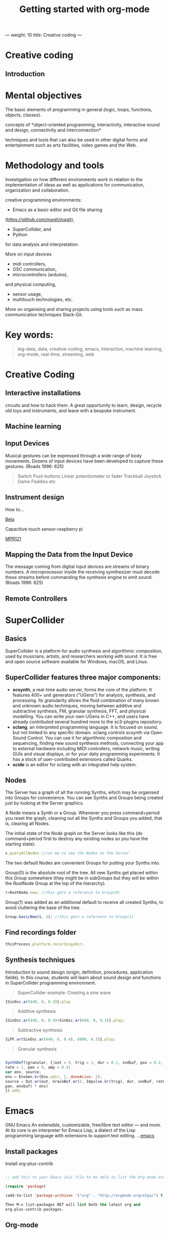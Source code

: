 ---
weight: 10
title: Creative coding
---

* Creative coding

** Introduction

* Mental objectives

The basic elements of programming in general (logic, loops, functions, objects,
classes).

concepts of *object-oriented programming,
interactivity, interactive sound and design, connectivity and
interconnection*

techniques and tools that can also be used in other digital forms and
entertainment such as arts facilities, video games and the Web.


* Methodology and tools

Investigation on how different environments work in relation to the implementation of ideas as well as applications for communication, organization and collaboration.

creative programming environments:

- Emacs as a basic editor and Git file sharing
(https://github.com/magit/magit), 

- SuperCollider, and
- Python 

for data analysis and interpretation.

More on input devices 

- midi controllers, 
- OSC communication,
- microcontrollers (arduino),
and physical computing,
- sensor usage, 
- multitouch technologies, etc. 

More on organising and sharing projects using tools such as mass communication techniques Slack-Git.

* Key words:

#+BEGIN_QUOTE
big-data, data, creative-coding, emacs, interaction, machine learning, org-mode,
real-time, streaming, web 
#+END_QUOTE


* Creative Coding

** Interactive installations


 
circuits and how to hack them. A great opportunity to learn, design, recycle old toys and instruments, and leave with a bespoke instrument.

** Machine learning



** Input Devices


Musical gestures can be expressed through a wide range of body
movements. Dozens of input devices have been developed to capture
these gestures. (Roads 1996: 625)

#+BEGIN_QUOTE
Switch
Push buttons
Linear potentiometer or fader
Trackball
Joystick
Game Paddles
etc
#+END_QUOTE
** Instrument design

How to...

[[http://bela.io][Bela]]


Capacitive touch sensor-raspberry pi

[[https://learn.adafruit.com/mpr121-capacitive-touch-sensor-on-raspberry-pi-and-beaglebone-black/overview][MPR121]] 




** Mapping the Data from the Input Device

The message coming from digital input devices are streams of binary
numbers. A microprocessor inside the receiving symthesizer must decode
these streams before commanding the synthesis engine  to emit
sound. (Roads 1996: 625)


** Remote Controllers


* SuperCollider

** Basics

SuperCollider is a platform for audio synthesis and algorithmic composition, used by musicians, artists, and researchers working with sound. It is free and open source software available for Windows, macOS, and Linux.

** SuperCollider features three major components:

- *scsynth*, a real-time audio server, forms the core of the platform. It features 400+ unit generators ("UGens") for analysis, synthesis, and processing. Its granularity allows the fluid combination of many known and unknown audio techniques, moving between additive and subtractive synthesis, FM, granular synthesis, FFT, and physical modelling. You can write your own UGens in C++, and users have already contributed several hundred more to the sc3-plugins repository.
- *sclang*, an interpreted programming language. It is focused on sound, but not limited to any specific domain. sclang controls scsynth via Open Sound Control. You can use it for algorithmic composition and sequencing, finding new sound synthesis methods, connecting your app to external hardware including MIDI controllers, network music, writing GUIs and visual displays, or for your daily programming experiments. It has a stock of user-contributed extensions called Quarks.
- *scide* is an editor for sclang with an integrated help system.

** Nodes

The Server has a graph of all the running Synths, which may be organised into Groups for convenience. You can see Synths and Groups being created just by looking at the Server graphics.

A Node means a Synth or a Group. Whenever you press command+period you reset the graph, cleaning out all the Synths and Groups you added, that is, clearing all Nodes.

The initial state of the Node graph on the Server looks like this (do command+period first to destroy any existing nodes so you have the starting state):

#+BEGIN_SRC js
s.queryAllNodes //run me to see the Nodes on the Server
#+END_SRC

The two default Nodes are convenient Groups for putting your Synths into.

Group(0) is the absolute root of the tree. All new Synths get placed within this Group somewhere (they might be in subGroups but they will be within the RootNode Group at the top of the hierarchy).

#+BEGIN_SRC js
r=RootNode.new; //this gets a reference to Group(0)
#+END_SRC

Group(1) was added as an additional default to receive all created Synths, to avoid cluttering the base of the tree.

#+BEGIN_SRC js
Group.basicNew(s, 1); //this gets a reference to Group(1)
#+END_SRC


** Find recordings folder

#+BEGIN_SRC js
thisProcess.platform.recordingsDir;
#+END_SRC


** Synthesis techniques 


Introduction to sound design (origin, definition, procedures, application fields).
In this course, students will learn about sound design and functions in SuperCollider programming environment.

#+BEGIN_QUOTE
SuperCollider example:
Creating a sine wave
#+END_QUOTE


#+BEGIN_SRC js
{SinOsc.ar(440, 0, 0.3)}.play
#+END_SRC

#+BEGIN_QUOTE
Additive synthesis
#+END_QUOTE
#+BEGIN_SRC js
{SinOsc.ar(440, 0, 0.4)+SinOsc.ar(660, 0, 0.3)}.play;
#+END_SRC

#+BEGIN_QUOTE
Subtractive synthesis
#+END_QUOTE

#+BEGIN_SRC js
{LPF.ar(SinOsc.ar(440, 0, 0.4), 6000, 0.3)}.play;
#+END_SRC

#+BEGIN_QUOTE
Granular synthesis
#+END_QUOTE

#+BEGIN_SRC js

SynthDef(\granular, {|out = 0, trig = 1, dur = 0.1, sndbuf, pos = 0.2, 
rate = 1, pan = 0, amp = 0.4|
var env, source;
env = EnvGen.kr(Env.adsr, 1, doneAcion: 2);
source = Out.ar(out, GrainBuf.ar(2, Impulse.kr(trig), dur, sndbuf, rate, pos, 2,
pan, envbuf) * env)
}).add;

#+END_SRC

* Emacs

GNU Emacs
An extensible, customizable, free/libre text editor — and more.
At its core is an interpreter for Emacs Lisp, a dialect of the Lisp programming language with extensions to support text editing.
...[[https://www.gnu.org/software/emacs/][emacs]]

** Install packages

Install org-plus-contrib

#+BEGIN_SRC emacs-lisp

;; add this to your Emacs init file to be able to list the Org mode archives:

(require 'package)

(add-to-list 'package-archives '("org" . "http://orgmode.org/elpa/") t)

Then M-x list-packages RET will list both the latest org and
org-plus-contrib packages.

#+END_SRC
** Org-mode

** Create Headers

Start with an *asterisk* to make *Headers* and *two asterisks* for *Subheaders*

Example:

=/* Header/=

=/** Subheader/=

Give a *title* to your page using /hash/ (#) and /plus/ (+) symbols

Example: =/#+Title: Getting started with org-mode/=

#+Title: Getting started with org-mode

*Hide* Table of Contents

Example: =/#+Options: toc:nil/=

#+Options: toc:nil

*Hide* Numbers, table of contents

Example: =/#+Options: num:nil/ toc:nil=

Write =#+= and press =Meta-<tab>= to see the list of variables

Example:

 =#+AUTHOR: Vasilis Agiomyrgianakis=

=#+DATE: 120416=

** Bulleting-Quoting

Use hyphen to make bullets

- bulleted
- list
- items

You can include quotations in Org mode documents like this:

=#+BEGIN_QUOTE=

'QUATATION'

=#+END_QUOTE=

#+BEGIN_QUOTE

A frequent criticism of computer music is the lack of performance, \\
where an artist hides behind their laptop screen, \\
and the audience is unable to see any activity that might ground their experience \\
of the music (Cascone, 2003).


#+END_QUOTE

** Markups

Give *emphasis* to your text.

Write your text *inside* the below symbols:

- 2 asterics for *Bold*,
- 2 slashes for /italics/,
- 2 equals signs for =verbatim=,
- 2 pluses for +strike through text+


*Bold*, /italics/, =verbatim=, +strikethrough+
** Linked text

 Press =C-c C-l= to *link* objects (files)

Example:

/Link: https//:basmyr.net/

Then give a name to the linked text

/Description: Basmyr.net/

 Press =C-c C-o= to *open* the linked plain text with external program

[[http://basmyr.net][Basmyr.net]]

or a video url

[[https://youtu.be/Wr2aFlWyzvM][Granulator]]

** Tables

Use *pipes - vertical bars* to make tables

Example: Start with pipes and some text:
/| some | | Data |/

then hit return, pipe (vertical bar), hyphen and tab to extend the table verticaly

Press tab and arrows to make arrangements for the table

| Some | Data  |
|------+-------|
|  234 | rocks |
| 1200 | start |

** Images & Graphics
** Images

** Ditaa

*Find the path of ditaa.jar in you computer through a lisp program*

=C-c C-c= to evaluate lisp code inside source block

#+BEGIN_SRC emacs-lisp

(expand-file-name
             "ditaa.jar"
      (file-name-as-directory
            (expand-file-name
                "scripts"
               (file-name-as-directory
                  (expand-file-name
                      "../contrib"
                     (file-name-directory (org-find-library-dir "org")))))))
#+END_SRC


** Export to other formats

Pressing =C-c C-e= popups a buffer to *export* markups to HTML-PDF-etc.

Example: hit =h= and =o= if you want to *export and open as html*.

Export Beamer: =C-c C-e l P=     =(org-beamer-export-to-pdf)=

Export as LaTeX and then process to PDF.

=C-c C-e l O=

Export as LaTeX and then process to PDF, then open the resulting PDF file.

** Source Code

Create code blocks to insert your code.

Press C-c ' *inside the SRC block* to edit the current code block

in the mode of the language you want. For instance:

 =#+BEGIN_SRC emacs-lisp=

write some lisp to make your configurations in org-mode

so as to see bullets (UTF-8 characters) when you editing *Headers* in org-mode instead of asterisks.

Then close the source block with:

=#+END_SRC=

*Result*

#+BEGIN_SRC emacs-lisp

     (require 'org-bullets)
(add-hook 'org-mode-hook
          (lambda () (org-bullets-mode 1)))


#+END_SRC

*You can customise source blocks using =M-x customize-face RET= face RET*

Evaluate source code. Press C-c C-c inside the block and see the results.

 #+BEGIN_Example
 echo "Hello $USER! Today is `date`"
 exit
 #+END_Example

** LaTeX integrator

- Characters: \alpha \rightarrow \beta
- $O(n \log n)$


\begin{align*}
q = 2 * 4 + 1 - 2 &= 7 \\
         q &=7
\end{align*}

** Shortcuts

write down =<s= and press =tab= to open src blocks

to cooment a =lisp= region select a word or a region with C-M-space and then M-; to comment

** Tips

To open week-agenda window press C-ca
To schedule a TODO item press C-c C-s
Use shift-arrows to change dates

#+BEGIN_SRC emacs-lisp

;; placed in init.el


(require 'org)
(setq exec-path (append exec-path '("/usr/texbin")))
(require 'ox-latex)
(unless (boundp 'org-latex-classes)
  (setq org-latex-classes nil))
(add-to-list 'org-latex-classes
             '("article"
               "\\documentclass{article}"
               ("\\section{%s}" . "\\section*{%s}")))

;;(setq org-latex-listings 'minted)

(add-to-list 'org-latex-packages-alist '("" "minted"))



(setq org-export-latex-listings 'minted)

(setq org-latex-listings 'minted)

(setq org-latex-custom-lang-environments
      '(
        (emacs-lisp "common-lispcode")
        ))
(setq org-latex-minted-options
      '(("frame" "lines")
        ("fontsize" "\\scriptsize")
        ("linenos" "")))


(setq org-latex-to-pdf-process



      '("pdflatex -shell-escape -interaction nonstopmode -output-directory %o %f"
        "pdflatex -shell-escape -interaction nonstopmode -output-directory %o %f"
        "pdflatex -shell-escape -interaction nonstopmode -output-directory %o %f"

        ))



(org-babel-do-load-languages
 'org-babel-load-languages
 '((R . t)
   (latex . t)))
;; Use syntax highlighting in source block while editing


(setq org-src-fontify-natively t)

;;auto-complete

(require 'auto-complete)

;; Loads latex auto-complete
(require 'ac-math)
(add-to-list 'ac-modes 'latex-mode)
(defun ac-latex-mode-setup ()
  (setq ac-sources
        (append '(ac-source-math-latex ac-source-latex-commands  ac-source-math-unicode)
                ac-sources))
  )
(add-hook 'LaTeX-mode-hook 'ac-latex-mode-setup)

#+END_SRC



Find more here: [[http://orgmode.org/worg/org-tutorials/org-latex-preview.html][Minted]]


** Github
Introduction to Environments (Github, Bitbucket) for organizing and sharing files-Git.
Set up an account with Slack and Github.

#+BEGIN_QUOTE
Github
#+END_QUOTE

 organize projects and share the
individual processes using tools such as mass communication techniques
Slack-Git.

 
** install package magit

Backup rep online in GITLAB, BITBUCKET

create an ssh key to gain access into your repositories in Bitbucker

 Concatanate keys from term

ie. //cat id_rsa.pub | pbcopy


Press =C-x m= to display information about the current Git repository

=P-p= to push rep to bitbucket

=c-c= to commint

=s= to stage rep


 
** Create and concatenate (link) keys from term

create an shh key in GitHub and then open terminal

ie. //cat id_rsa.pub | pbcopy

 
** create .git file inside a folder

Dired to the folder you want to create the .git file and press

=M-x magit-init= and press =y=

 This is a way to say to projectile what is a project and so it will

make your search quicker.

Press =C-cpp= to open projectile


Create a new branch

and then =magit-set-to-upstream= origin


** Pull requests

*issues*

- Git refusing to merge unrelated histories

git cherry-pick -m 1 1234deadbeef1234deadbeef
git rebase --continue

merge

Git failed...

Git refusing to merge unrelated histories

in magit press h to bring the popoup and choose rebase -r and then -p

** Auto-correct

 
** Install Dictionaries -emacs

*Install aspell from brew*

#+BEGIN_Example

$ brew install aspell --with-lang-en --with-lang-el --with-lang-de

#+END_Example

for English, Hellenic and Deutsch languages.

if you have problems installing aspell with the above code

just do only:

#+BEGIN_SRC shell

$ brew install aspell

#+END_SRC

*Install aspell using downloaded packages aspell-0.60.6.1*

go to terminal and type:

#+BEGIN_SRC shell
$ cd ~/aspell path
$ ./configure
$ make
$ make install
#+END_SRC

To install additional dictionary download the language you prefer from  [[ftp://ftp.gnu.org/gnu/aspell/dict/0index.html][GNU_Available Aspell Dictionaries]]

i.e =aspell-el-0.50-3= for Hellenic language (Greek)

and go to terminal and type:

#+BEGIN_SRC shell
$ cd ~/dictionary path
$ ./configure
$ make
$ install
#+END_SRC

*Switch dictionary*

To switch between dictionaries run:

M-x: =ispell-change-dictionary=

and write /greek/ for Hellenic language auto-correct

Press F6 (fn-F6) to switch between dictionaries (british, greek, german)

If you want to use the english dictionary in a particular buffer instead,
put the following on the first line of the buffer:

=-*- ispell-dictionary: "english" -*-=

*Use flyspell instead of ispell*

#+BEGIN_SRC lisp
(setq ispell-list-command "--list")
#+END_SRC
 
** text expansion

install YASnippet using MELPA

put the below into your init.el

#+BEGIN_SRC emacs-lisp
(add-to-list 'load-path
             "~/.emacs.d/plugins/yasnippet")
(require 'yasnippet)
(yas-global-mode 1)
#+END_SRC

quit emacs and open again and type

=M-x yas-new-snippet=

- Give a name to your snippet
- give the abrev
- write your text or code you want to be expanted
- save file C-c C-c
- choose a table i.e prog-mode
- give a name to your snippet (I use the abrev key as the name)

try using the abrev key and press tab to expant your text.


** Searching Help


C-h f (or M-x describe-function) will show you the bindings for a command.
You are correct, C-h b (or M-x describe-bindings) will show you all bindings. C-h m (M-x describe-mode) is also handy to list bindings by mode.
You might also try C-h k (M-x describe-key) to show what command is bound to a key. For instance, on my machine save-buffers-kill-emacs isn't bound to anything, but C-h k C-x C-c tells me that C-x C-c is bound to save-buffers-kill-terminal. It will list all bindings for the command at the same time.


helm swoop

help C-h

 
** Export references to pdf with org-mode - bibtex

Use bibtex package for citation.

First put the bellow code in your ./emacs



** IPython-notebook

- IPython notebook is used to analyse data and for data visualisation.

Experiment with the examples of
CERN: /particle-physics-playground-playground-52de62d/
- install ipython emacs on melpa 'ein'

copy =ein.el= and =ein.py= to the upload directory

- open =init.el= and write

#+BEGIN_SRC emacs-lisp
(require 'ein)
#+END_SRC

** Python 3.5

install =python 3.5= and anacoda3
call anacoda3 form terminal using

#+BEGIN_SRC shell

➜  ~ source activate anaconda3

#+END_SRC

then call jupyter

#+BEGIN_SRC shell

➜  ~ jupyter notebook

#+END_SRC

Go to emacs and do = M-x ein:notebooklist-login=
Start IPython notebook server.
Hit =M-x ein:notebooklist-open= to open notebook list. This will open notebook
list buffer.
In the notebook list buffer, you can navigate to your folders to [open], or [create], and [delete] notebooks by hitting


** Interactive Performance.

  set of practices that give performers (usually dancers or musicians) control of the media in real time?

 wireless sensors found both in the body of an performer and in the
 theater.

Git:

- Create a Repository
- Create a Branch
- Make a Commit
- Push and Commit.

[[https://guides.github.com/activities/hello-world/][GitHub Hello world]]


[[https://gist.github.com/davfre/8313299][Github example]]

Https://guides.github.com/activities/hello-world/,
Https://gist.github.com/davfre/8313299


** Physical computing

Introduction to physical computing - microcontrollers. Programming
Interactivity (Noble 2012): Chapter 4: Arduino.

Introduction to Raspberry Pi
(https://www.raspberrypi.org/learning/hardware-guide/).

Introduction to Python (https://www.python.org/doc/).


#+BEGIN_QUOTE
Python
#+END_QUOTE

#+BEGIN_SRC python

# Python 3: Fibonacci series up to n
 def fib(n):
     a, b = 0, 1
     while a < n:
         print(a, end=' ')
         a, b = b, a+b
     print()
 fib(1000)

#+END_SRC


* Micro-computing

** Sensors

Use of sensors: touch, movement, elasticity, camera.

*Programming Interactivity* 

experimenting with various sensors.

experimenting with Arduino and node.js

Arduino basic examples:
(https://www.arduino.cc/en/Tutorial/BuiltInExamples).

Using Python-for OSC communication libraries 

(https://pypi.python.org/pypi/python-osc) - with SuperCollider.

** Raspberry Pi

 
Install Linux Raspbian Jessie Lite OS Image on the SD card

Download Raspbian here:
[[https://www.raspberrypi.org/downloads/raspbian/][raspbian]]

Follow the instructions here:
[[https://www.raspberrypi.org/documentation/installation/installing-images/README.md][installation-guide]]



** Hardware set up

[[http://supercollider.github.io/development/building-raspberrypi][Building from Source on Raspberry]]

#+BEGIN_QUOTE
- connect an ethernet cable from the network router to the rpi
- insert the sd card and usb soundcard
- last connect usb power from a 5V@1A power supply

#+END_QUOTE

** Login & preparations

#+BEGIN_SRC shell
$ ssh pi@raspberrypi.local #from your laptop, default password is raspberry
$ sudo raspi-config #change password, expand file system, reboot and log in again with ssh
#+END_SRC

#+BEGIN_QUOTE
update the system, install required libraries & compilers
#+END_QUOTE

#+BEGIN_SRC shell
$sudo apt-get update

$sudo apt-get upgrade

$sudo apt-get install alsa-base libicu-dev libasound2-dev libsamplerate0-dev libsndfile1-dev libreadline-dev libxt-dev libudev-dev libavahi-client-dev libfftw3-dev cmake git gcc-4.8 g++-4.8

#+END_SRC

#+BEGIN_QUOTE
compile & install jackd (no d-bus)
#+END_QUOTE

#+BEGIN_SRC shell
$git clone git://github.com/jackaudio/jack2 --depth 1
$cd jack2
$./waf configure --alsa #note: here we use the default gcc-4.9
$./waf build
$sudo ./waf install
$sudo ldconfig
$cd ..
$rm -rf jack2
$sudo nano /etc/security/limits.conf #and add the following two lines at the end
    * @audio - memlock 256000
    * @audio - rtprio 75
 exit #and log in again to make the limits.conf settings work

#+END_SRC

#+BEGIN_QUOTE
compile & install sc master
#+END_QUOTE

#+BEGIN_SRC shell
$git clone --recursive git://github.com/supercollider/supercollider
#optionally add –depth 1 here if you only need master
$cd supercollider
$git submodule init && git submodule update
$mkdir build && cd build
$export CC=/usr/bin/gcc-4.8 #here temporarily use the older gcc-4.8
$export CXX=/usr/bin/g++-4.8
$cmake -L -DCMAKE_BUILD_TYPE="Release" -DBUILD_TESTING=OFF -DSSE=OFF -DSSE2=OFF
-DSUPERNOVA=OFF -DNOVA_SIMD=ON -DNATIVE=OFF -DSC_ED=OFF
-DSC_WII=OFF -DSC_IDE=OFF -DSC_QT=OFF -DSC_EL=OFF -DSC_VIM=OFF
-DCMAKE_C_FLAGS="-mtune=cortex-a7 -mfloat-abi=hard -mfpu=neon
-funsafe-math-optimizations" 
-DCMAKE_CXX_FLAGS="-mtune=cortex-a7 -mfloat-abi=hard -mfpu=neon
-funsafe-math-optimizations" ..
$make -j 4 #leave out flag j4 on single core rpi models
$sudo make install
$sudo ldconfig
$cd ../..
$rm -rf supercollider
$sudo mv /usr/local/share/SuperCollider/SCClassLibrary/Common/GUI
/usr/local/share/SuperCollider/SCClassLibrary/scide_scqt/GUI
$sudo mv /usr/local/share/SuperCollider/SCClassLibrary/JITLib/GUI
/usr/local/share/SuperCollider/SCClassLibrary/scide_scqt/JITLibGUI
#+END_SRC

#+BEGIN_QUOTE
start jack & sclang & test
#+END_QUOTE

#+BEGIN_SRC shell
$jackd -P75 -dalsa -dhw:1 -p1024 -n3 -s -r44100 & 
#edit -dhw:1 to match your soundcard. usually it is 1 for usb, or,jackd -P75-dalsa -dhw:UA25EX -p1024
-n3 -s -r44100 &
$sclang #should start sc and compile the class library with 
only 3 harmless class overwrites warnings
    $s.boot #should boot the server
    $ a= {SinOsc.ar([400, 404])}.play #should play sound in both channels
    $ a.free
     {1000000.do{2.5.sqrt}}.bench #benchmark: ~0.89 for rpi2, ~3.1 for rpi1
    $ a= {Mix(50.collect{RLPF.ar(SinOsc.ar)});DC.ar(0)}.play#benchmark
    $ s.dump #avgCPU should show ~19% for rpi2 and ~73% for rpi1
    $ a.free
    $ 0.exit #quit sclang
$ pkill jackd #quit jackd
#+END_SRC

* Suggested Bibliography

** Books

